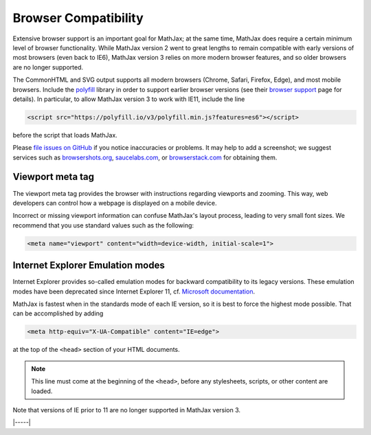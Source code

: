 .. _browser-compatibility:

#####################
Browser Compatibility
#####################

Extensive browser support is an important goal for MathJax; at the
same time, MathJax does require a certain minimum level of browser
functionality.  While MathJax version 2 went to great lengths to
remain compatible with early versions of most browsers (even back to
IE6), MathJax version 3 relies on more modern browser features, and so
older browsers are no longer supported.

The CommonHTML and SVG output supports all modern browsers (Chrome, Safari,
Firefox, Edge), and most mobile browsers.  Include the
`polyfill <https://polyfill.io/v3/>`__ library in order to support
earlier browser versions (see their `browser support
<https://polyfill.io/v3/supported-browsers/>`__ page for details).
In particular, to allow MathJax version 3 to work with IE11, include the line

.. code-block:: html

   <script src="https://polyfill.io/v3/polyfill.min.js?features=es6"></script>

before the script that loads MathJax.

Please `file issues on GitHub
<https://github.com/mathjax/MathJax/issues>`__ if you notice
inaccuracies or problems.  It may help to add a screenshot; we
suggest services such as `browsershots.org
<http://browsershots.org>`__, `saucelabs.com <http://saucelabs.com>`__,
or `browserstack.com <http://browserstack.com>`__ for obtaining them.


.. _viewport-meta:

Viewport meta tag
=================

The viewport meta tag provides the browser with instructions regarding
viewports and zooming. This way, web developers can control how a
webpage is displayed on a mobile device.

Incorrect or missing viewport information can confuse MathJax's layout
process, leading to very small font sizes. We recommend that you use
standard values such as the following:

.. code-block:: html

  <meta name="viewport" content="width=device-width, initial-scale=1">


.. _ie-emulation-modes:

Internet Explorer Emulation modes
=================================

Internet Explorer provides so-called emulation modes for backward
compatibility to its legacy versions. These emulation modes have been
deprecated since Internet Explorer 11, cf. `Microsoft documentation
<https://msdn.microsoft.com/en-us/library/jj676915.aspx>`_.

MathJax is fastest when in the standards mode of each IE version, so
it is best to force the highest mode possible. That can be
accomplished by adding

.. code-block:: html

    <meta http-equiv="X-UA-Compatible" content="IE=edge">

at the top of the ``<head>`` section of your HTML documents.

.. note::

  This line must come at the beginning of the ``<head>``, before
  any stylesheets, scripts, or other content are loaded.

Note that versions of IE prior to 11 are no longer supported in
MathJax version 3.

|-----|
